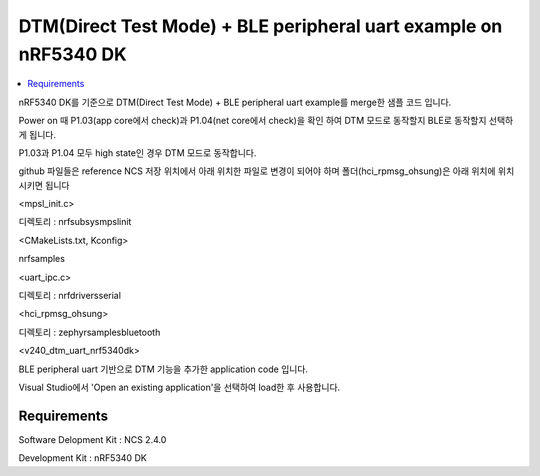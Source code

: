 DTM(Direct Test Mode) + BLE peripheral uart example on nRF5340 DK
##########################

.. contents::
   :local:
   :depth: 2

nRF5340 DK를 기준으로 DTM(Direct Test Mode) + BLE peripheral uart example를 merge한 샘플 코드 입니다.

Power on 때 P1.03(app core에서 check)과 P1.04(net core에서 check)을 확인 하여 DTM 모드로 동작할지 BLE로 동작할지 선택하게 됩니다.

P1.03과 P1.04 모두 high state인 경우 DTM 모드로 동작합니다.

github 파일들은 reference NCS 저장 위치에서 아래 위치한 파일로 변경이 되어야 하며 폴더(hci_rpmsg_ohsung)은 아래 위치에 위치시키면 됩니다

<mpsl_init.c>

디렉토리 : nrf\subsys\mpsl\init\

<CMakeLists.txt, Kconfig>

nrf\samples\

<uart_ipc.c>

디렉토리 : nrf\drivers\serial\

<hci_rpmsg_ohsung>

디렉토리 : zephyr\samples\bluetooth\

<v240_dtm_uart_nrf5340dk>

BLE peripheral uart 기반으로 DTM 기능을 추가한 application code 입니다.

Visual Studio에서 'Open an existing application'을 선택하여 load한 후 사용합니다.

Requirements
************

Software Delopment Kit : NCS 2.4.0

Development Kit : nRF5340 DK




